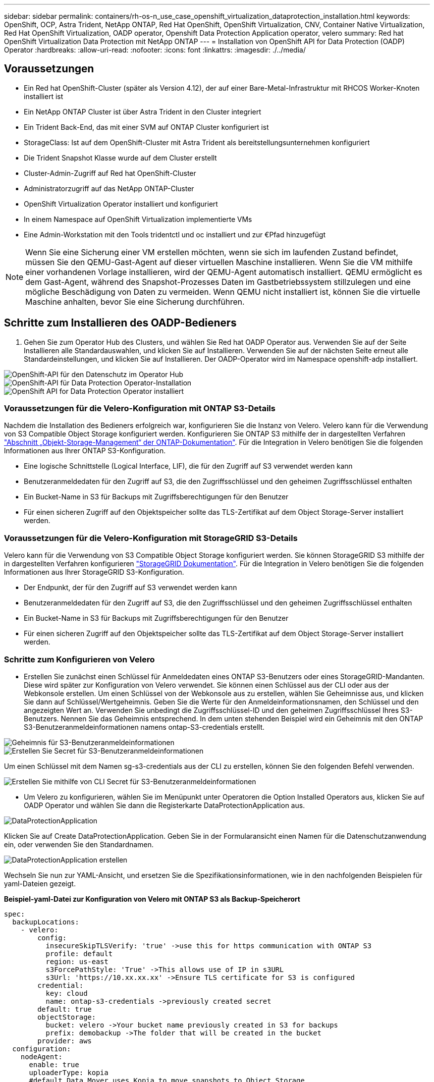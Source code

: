 ---
sidebar: sidebar 
permalink: containers/rh-os-n_use_case_openshift_virtualization_dataprotection_installation.html 
keywords: OpenShift, OCP, Astra Trident, NetApp ONTAP, Red Hat OpenShift, OpenShift Virtualization, CNV, Container Native Virtualization, Red Hat OpenShift Virtualization, OADP operator, Openshift Data Protection Application operator, velero 
summary: Red hat OpenShift Virtualization Data Protection mit NetApp ONTAP 
---
= Installation von OpenShift API for Data Protection (OADP) Operator
:hardbreaks:
:allow-uri-read: 
:nofooter: 
:icons: font
:linkattrs: 
:imagesdir: ./../media/




== Voraussetzungen

* Ein Red hat OpenShift-Cluster (später als Version 4.12), der auf einer Bare-Metal-Infrastruktur mit RHCOS Worker-Knoten installiert ist
* Ein NetApp ONTAP Cluster ist über Astra Trident in den Cluster integriert
* Ein Trident Back-End, das mit einer SVM auf ONTAP Cluster konfiguriert ist
* StorageClass: Ist auf dem OpenShift-Cluster mit Astra Trident als bereitstellungsunternehmen konfiguriert
* Die Trident Snapshot Klasse wurde auf dem Cluster erstellt
* Cluster-Admin-Zugriff auf Red hat OpenShift-Cluster
* Administratorzugriff auf das NetApp ONTAP-Cluster
* OpenShift Virtualization Operator installiert und konfiguriert
* In einem Namespace auf OpenShift Virtualization implementierte VMs
* Eine Admin-Workstation mit den Tools tridentctl und oc installiert und zur €Pfad hinzugefügt



NOTE: Wenn Sie eine Sicherung einer VM erstellen möchten, wenn sie sich im laufenden Zustand befindet, müssen Sie den QEMU-Gast-Agent auf dieser virtuellen Maschine installieren. Wenn Sie die VM mithilfe einer vorhandenen Vorlage installieren, wird der QEMU-Agent automatisch installiert. QEMU ermöglicht es dem Gast-Agent, während des Snapshot-Prozesses Daten im Gastbetriebssystem stillzulegen und eine mögliche Beschädigung von Daten zu vermeiden. Wenn QEMU nicht installiert ist, können Sie die virtuelle Maschine anhalten, bevor Sie eine Sicherung durchführen.



== Schritte zum Installieren des OADP-Bedieners

. Gehen Sie zum Operator Hub des Clusters, und wählen Sie Red hat OADP Operator aus. Verwenden Sie auf der Seite Installieren alle Standardauswahlen, und klicken Sie auf Installieren. Verwenden Sie auf der nächsten Seite erneut alle Standardeinstellungen, und klicken Sie auf Installieren. Der OADP-Operator wird im Namespace openshift-adp installiert.


image::redhat_openshift_OADP_install_image1.jpg[OpenShift-API für den Datenschutz im Operator Hub]

image::redhat_openshift_OADP_install_image2.jpg[OpenShift-API für Data Protection Operator-Installation]

image::redhat_openshift_OADP_install_image3.jpg[OpenShift API for Data Protection Operator installiert]



=== Voraussetzungen für die Velero-Konfiguration mit ONTAP S3-Details

Nachdem die Installation des Bedieners erfolgreich war, konfigurieren Sie die Instanz von Velero.
Velero kann für die Verwendung von S3 Compatible Object Storage konfiguriert werden. Konfigurieren Sie ONTAP S3 mithilfe der in dargestellten Verfahren link:https://docs.netapp.com/us-en/ontap/object-storage-management/index.html["Abschnitt „Objekt-Storage-Management“ der ONTAP-Dokumentation"]. Für die Integration in Velero benötigen Sie die folgenden Informationen aus Ihrer ONTAP S3-Konfiguration.

* Eine logische Schnittstelle (Logical Interface, LIF), die für den Zugriff auf S3 verwendet werden kann
* Benutzeranmeldedaten für den Zugriff auf S3, die den Zugriffsschlüssel und den geheimen Zugriffsschlüssel enthalten
* Ein Bucket-Name in S3 für Backups mit Zugriffsberechtigungen für den Benutzer
* Für einen sicheren Zugriff auf den Objektspeicher sollte das TLS-Zertifikat auf dem Object Storage-Server installiert werden.




=== Voraussetzungen für die Velero-Konfiguration mit StorageGRID S3-Details

Velero kann für die Verwendung von S3 Compatible Object Storage konfiguriert werden. Sie können StorageGRID S3 mithilfe der in dargestellten Verfahren konfigurieren link:https://docs.netapp.com/us-en/storagegrid-116/s3/configuring-tenant-accounts-and-connections.html["StorageGRID Dokumentation"]. Für die Integration in Velero benötigen Sie die folgenden Informationen aus Ihrer StorageGRID S3-Konfiguration.

* Der Endpunkt, der für den Zugriff auf S3 verwendet werden kann
* Benutzeranmeldedaten für den Zugriff auf S3, die den Zugriffsschlüssel und den geheimen Zugriffsschlüssel enthalten
* Ein Bucket-Name in S3 für Backups mit Zugriffsberechtigungen für den Benutzer
* Für einen sicheren Zugriff auf den Objektspeicher sollte das TLS-Zertifikat auf dem Object Storage-Server installiert werden.




=== Schritte zum Konfigurieren von Velero

* Erstellen Sie zunächst einen Schlüssel für Anmeldedaten eines ONTAP S3-Benutzers oder eines StorageGRID-Mandanten. Diese wird später zur Konfiguration von Velero verwendet. Sie können einen Schlüssel aus der CLI oder aus der Webkonsole erstellen.
Um einen Schlüssel von der Webkonsole aus zu erstellen, wählen Sie Geheimnisse aus, und klicken Sie dann auf Schlüssel/Wertgeheimnis. Geben Sie die Werte für den Anmeldeinformationsnamen, den Schlüssel und den angezeigten Wert an. Verwenden Sie unbedingt die Zugriffsschlüssel-ID und den geheimen Zugriffsschlüssel Ihres S3-Benutzers. Nennen Sie das Geheimnis entsprechend. In dem unten stehenden Beispiel wird ein Geheimnis mit den ONTAP S3-Benutzeranmeldeinformationen namens ontap-S3-credentials erstellt.


image::redhat_openshift_OADP_install_image4.jpg[Geheimnis für S3-Benutzeranmeldeinformationen]

image::redhat_openshift_OADP_install_image5.jpg[Erstellen Sie Secret für S3-Benutzeranmeldeinformationen]

Um einen Schlüssel mit dem Namen sg-s3-credentials aus der CLI zu erstellen, können Sie den folgenden Befehl verwenden.

image::redhat_openshift_OADP_install_image6.jpg[Erstellen Sie mithilfe von CLI Secret für S3-Benutzeranmeldeinformationen]

* Um Velero zu konfigurieren, wählen Sie im Menüpunkt unter Operatoren die Option Installed Operators aus, klicken Sie auf OADP Operator und wählen Sie dann die Registerkarte DataProtectionApplication aus.


image::redhat_openshift_OADP_install_image7.jpg[DataProtectionApplication]

Klicken Sie auf Create DataProtectionApplication. Geben Sie in der Formularansicht einen Namen für die Datenschutzanwendung ein, oder verwenden Sie den Standardnamen.

image::redhat_openshift_OADP_install_image8.jpg[DataProtectionApplication erstellen]

Wechseln Sie nun zur YAML-Ansicht, und ersetzen Sie die Spezifikationsinformationen, wie in den nachfolgenden Beispielen für yaml-Dateien gezeigt.

**Beispiel-yaml-Datei zur Konfiguration von Velero mit ONTAP S3 als Backup-Speicherort**

....
spec:
  backupLocations:
    - velero:
        config:
          insecureSkipTLSVerify: 'true' ->use this for https communication with ONTAP S3
          profile: default
          region: us-east
          s3ForcePathStyle: 'True' ->This allows use of IP in s3URL
          s3Url: 'https://10.xx.xx.xx' ->Ensure TLS certificate for S3 is configured
        credential:
          key: cloud
          name: ontap-s3-credentials ->previously created secret
        default: true
        objectStorage:
          bucket: velero ->Your bucket name previously created in S3 for backups
          prefix: demobackup ->The folder that will be created in the bucket
        provider: aws
  configuration:
    nodeAgent:
      enable: true
      uploaderType: kopia
      #default Data Mover uses Kopia to move snapshots to Object Storage
    velero:
      defaultPlugins:
        - csi ->Add this plugin
        - openshift
        - aws
        - kubevirt ->Add this plugin
....
**Beispiel-yaml-Datei zur Konfiguration von Velero mit StorageGRID S3 als Backup Location und snapshotLocation**

....
spec:
  backupLocations:
    - velero:
        config:
          insecureSkipTLSVerify: 'true'
          profile: default
          region: us-east-1 ->region of your StorageGrid system
          s3ForcePathStyle: 'True'
          s3Url: 'https://172.21.254.25:10443' ->the IP used to access S3
        credential:
          key: cloud
          name: sg-s3-credentials ->secret created earlier
        default: true
        objectStorage:
          bucket: velero
          prefix: demobackup
        provider: aws
  configuration:
    nodeAgent:
      enable: true
      uploaderType: kopia
    velero:
      defaultPlugins:
        - csi
        - openshift
        - aws
        - kubevirt
....
Der Abschnitt „Spec“ in der yaml-Datei sollte für die folgenden Parameter, ähnlich wie im obigen Beispiel, entsprechend konfiguriert werden

**Backup-Standorte**
ONTAP S3 oder StorageGRID S3 (mit seinen Zugangsdaten und anderen in der yaml angezeigten Informationen) ist als Standardspeicherort für velero konfiguriert.

**Schnappschusspositionen**
Wenn Sie CSI-Snapshots (Container Storage Interface) verwenden, müssen Sie keinen Snapshot-Speicherort angeben, da Sie einen VolumeSnapshotClass CR erstellen, um den CSI-Treiber zu registrieren. In unserem Beispiel verwenden Sie Astra Trident CSI und Sie haben bereits VolumeSnapShotClass CR mit dem Trident CSI-Treiber erstellt.

**CSI-Plugin aktivieren**
Fügen Sie csi zu den defaultPlugins für Velero hinzu, um persistente Volumes mit CSI-Snapshots zu sichern.
Die Velero CSI Plugins, um CSI-gestützte VES zu sichern, wählen die VolumeSnapshotClass im Cluster, die **velero.io/csi-Volumesnapshot-class** Label darauf gesetzt hat. Für diese

* Sie müssen die Dreizack-VolumeSnapshotClass erstellen lassen.
* Bearbeiten Sie die Beschriftung der Dreizack-snapshotklasse, und setzen Sie sie auf
**velero.io/csi-Volumesnapshot-class=true** wie unten gezeigt.


image::redhat_openshift_OADP_install_image9.jpg[Trident Snapshot Class Label]

Stellen Sie sicher, dass die Snapshots auch dann bestehen können, wenn die VolumeSnapshot-Objekte gelöscht werden. Dies kann durch Setzen der *deletionPolicy* auf behalten erfolgen. Wenn nicht, geht durch das Löschen eines Namespace sämtliche darin gesicherten PVCs verloren.

....
apiVersion: snapshot.storage.k8s.io/v1
kind: VolumeSnapshotClass
metadata:
  name: trident-snapshotclass
driver: csi.trident.netapp.io
deletionPolicy: Retain
....
image::redhat_openshift_OADP_install_image10.jpg[VolumeSnapshotClass-Löschrichtlinie sollte auf „beibehalten“ gesetzt werden]

Stellen Sie sicher, dass die DataProtectionApplication erstellt wurde und sich in der Bedingung:abgestimmt befindet.

image::redhat_openshift_OADP_install_image11.jpg[DataProtectionApplication Object wird erstellt]

Der OADP-Operator erstellt einen entsprechenden BackupStorageLocation, der beim Erstellen eines Backups verwendet wird.

image::redhat_openshift_OADP_install_image12.jpg[BackupStorageLocation wird erstellt]

